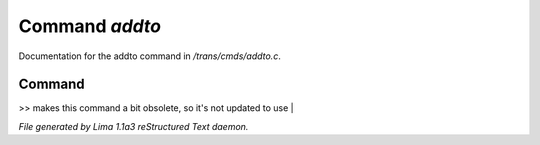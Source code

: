 Command *addto*
****************

Documentation for the addto command in */trans/cmds/addto.c*.

Command
=======

>> makes this command a bit obsolete, so it's not updated to use |



*File generated by Lima 1.1a3 reStructured Text daemon.*
